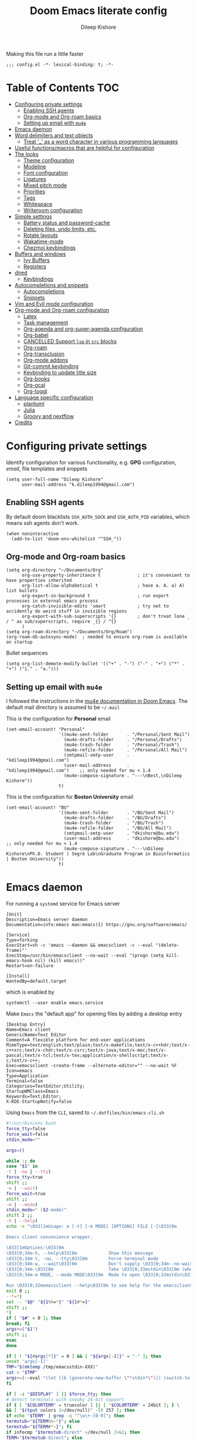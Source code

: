 #+title: Doom Emacs literate config
#+author: Dileep Kishore
#+last_modified: [2021-11-02 Tue 17:55]
#+startup: overview

Making this file run a little faster
#+begin_src elisp
;;; config.el -*- lexical-binding: t; -*-
#+end_src

* Table of Contents :TOC:
- [[#configuring-private-settings][Configuring private settings]]
  - [[#enabling-ssh-agents][Enabling SSH agents]]
  - [[#org-mode-and-org-roam-basics][Org-mode and Org-roam basics]]
  - [[#setting-up-email-with-mu4e][Setting up email with =mu4e=]]
- [[#emacs-daemon][Emacs daemon]]
- [[#word-delimiters-and-text-objects][Word delimiters and text objects]]
  - [[#treat-_-as-a-word-character-in-various-programming-languages][Treat '_' as a word character in various programming languages]]
- [[#useful-functionsmacros-that-are-helpful-for-configuration][Useful functions/macros that are helpful for configuration]]
- [[#the-looks][The looks]]
  - [[#theme-configuration][Theme configuration]]
  - [[#modeline][Modeline]]
  - [[#font-configuration][Font configuration]]
  - [[#ligatures][Ligatures]]
  - [[#mixed-pitch-mode][Mixed pitch mode]]
  - [[#priorities][Priorities]]
  - [[#tags][Tags]]
  - [[#whitespace][Whitespace]]
  - [[#writeroom-configuration][Writeroom configuration]]
- [[#simple-settings][Simple settings]]
  - [[#battery-status-and-password-cache][Battery status and password-cache]]
  - [[#deleting-files-undo-limits-etc][Deleting files, undo limits, etc.]]
  - [[#rotate-layouts][Rotate layouts]]
  - [[#wakatime-mode][Wakatime-mode]]
  - [[#chezmoi-keybindings][Chezmoi keybindings]]
- [[#buffers-and-windows][Buffers and windows]]
  - [[#ivy-buffers][Ivy Buffers]]
  - [[#registers][Registers]]
- [[#dired][dired]]
  - [[#keybindings][Keybindings]]
- [[#autocompletions-and-snippets][Autocompletions and snippets]]
  - [[#autocompletions][Autocompletions]]
  - [[#snippets][Snippets]]
- [[#vim-and-evil-mode-configuration][Vim and Evil mode configuration]]
- [[#org-mode-and-org-roam-configuration][Org-mode and Org-roam configuration]]
  - [[#latex][Latex]]
  - [[#task-management][Task management]]
  - [[#org-agenda-and-org-super-agenda-configuration][Org-agenda and org-super-agenda configuration]]
  - [[#org-babel][Org-babel]]
  - [[#cancelled-support-lsp-in-src-blocks][CANCELLED Support =lsp= in =src= blocks]]
  - [[#org-roam][Org-roam]]
  - [[#org-transclusion][Org-transclusion]]
  - [[#org-mode-addons][Org-mode addons]]
  - [[#git-commit-keybinding][Git-commit keybinding]]
  - [[#keybinding-to-update-title-size][Keybinding to update title size]]
  - [[#org-books][Org-books]]
  - [[#org-gcal][Org-gcal]]
  - [[#org-toggl][Org-toggl]]
- [[#language-specific-configuration][Language specific configuration]]
  - [[#plantuml][plantuml]]
  - [[#julia][Julia]]
  - [[#groovy-and-nextflow][Groovy and nextflow]]
- [[#credits][Credits]]

* Configuring private settings

Identify configuration for various functionality, e.g. *GPG* configuration, /email/, file templates and snippets
#+begin_src elisp
(setq user-full-name "Dileep Kishore"
      user-mail-address "k.dileep1994@gmail.com")
#+end_src

** Enabling SSH agents

By default doom blacklists =SSH_AUTH_SOCK= and =SSH_AUTH_PID= variables, which means ssh agents don't work.
#+begin_src elisp
(when noninteractive
  (add-to-list 'doom-env-whitelist "^SSH_"))
#+end_src

** Org-mode and Org-roam basics

#+begin_src elisp
(setq org-directory "~/Documents/Org"
      org-use-property-inheritance t              ; it's convenient to have properties inherited
      org-list-allow-alphabetical t               ; have a. A. a) A) list bullets
      org-export-in-background t                  ; run export processes in external emacs process
      org-catch-invisible-edits 'smart            ; try not to accidently do weird stuff in invisible regions
      org-export-with-sub-superscripts '{}        ; don't treat lone _ / ^ as sub/superscripts, require _{} / ^{}
      )
(setq org-roam-directory "~/Documents/Org/Roam")
(org-roam-db-autosync-mode)  ; needed to ensure org-roam is available on startup
#+end_src

Bullet sequences
#+begin_src elisp
(setq org-list-demote-modify-bullet '(("+" . "-") ("-" . "+") ("*" . "+") ("1." . "a.")))
#+end_src


** Setting up email with =mu4e=

I followed the instructions in the [[org:../../.emacs.d/modules/email/mu4e/README.org][mu4e documentation in Doom Emacs]].
The default mail directory is assumed to be =~/.mail=

This is the configuration for *Personal* email
#+begin_src elisp
(set-email-account! "Personal"
                    '((mu4e-sent-folder       . "/Personal/Sent Mail")
                      (mu4e-drafts-folder     . "/Personal/Drafts")
                      (mu4e-trash-folder      . "/Personal/Trash")
                      (mu4e-refile-folder     . "/Personal/All Mail")
                      (smtpmail-smtp-user     . "kdileep1994@gmail.com")
                      (user-mail-address      . "kdileep1994@gmail.com")    ;; only needed for mu < 1.4
                      (mu4e-compose-signature . "---\nBest,\nDileep Kishore"))
                    t)
#+end_src

This is the configuration for *Boston University* email
#+begin_src elisp
(set-email-account! "BU"
                    '((mu4e-sent-folder       . "/BU/Sent Mail")
                      (mu4e-drafts-folder     . "/BU/Drafts")
                      (mu4e-trash-folder      . "/BU/Trash")
                      (mu4e-refile-folder     . "/BU/All Mail")
                      (smtpmail-smtp-user     . "dkishore@bu.edu")
                      (user-mail-address      . "dkishore@bu.edu")    ;; only needed for mu < 1.4
                      (mu4e-compose-signature . "---\nDileep Kishore\nPh.D. Student | Segrè Lab\nGraduate Program in Bioinformatics | Boston University"))
                    t)
#+end_src
* Emacs daemon

For running a =systemd= service for Emacs server
#+begin_src systemd :tangle no
[Unit]
Description=Emacs server daemon
Documentation=info:emacs man:emacs(1) https://gnu.org/software/emacs/

[Service]
Type=forking
ExecStart=sh -c 'emacs --daemon && emacsclient -c --eval "(delete-frame)"'
ExecStop=/usr/bin/emacsclient --no-wait --eval "(progn (setq kill-emacs-hook nil) (kill emacs))"
Restart=on-failure

[Install]
WantedBy=default.target
#+end_src

which is enabled by
#+begin_src shell :tangle no
systemctl --user enable emacs.service
#+end_src

Make =Emacs= the "default app" for opening files by adding a desktop entry
#+begin_src config :tangle no
[Desktop Entry]
Name=Emacs client
GenericName=Text Editor
Comment=A flexible platform for end-user applications
MimeType=text/english;text/plain;text/x-makefile;text/x-c++hdr;text/x-c++src;text/x-chdr;text/x-csrc;text/x-java;text/x-moc;text/x-pascal;text/x-tcl;text/x-tex;application/x-shellscript;text/x-c;text/x-c++;
Exec=emacsclient -create-frame --alternate-editor="" --no-wait %F
Icon=emacs
Type=Application
Terminal=false
Categories=TextEditor;Utility;
StartupWMClass=Emacs
Keywords=Text;Editor;
X-KDE-StartupNotify=false
#+end_src

Using =Emacs= from the =CLI=, saved to =~/.dotfiles/bin/emacs-cli.sh=
#+begin_src bash :tangle no
#!/usr/bin/env bash
force_tty=false
force_wait=false
stdin_mode=""

args=()

while :; do
case "$1" in
-t | -nw | --tty)
force_tty=true
shift ;;
-w | --wait)
force_wait=true
shift ;;
-m | --mode)
stdin_mode=" ($2-mode)"
shift 2 ;;
-h | --help)
echo -e "\033[1mUsage: e [-t] [-m MODE] [OPTIONS] FILE [-]\033[0m

Emacs client convenience wrapper.

\033[1mOptions:\033[0m
\033[0;34m-h, --help\033[0m            Show this message
\033[0;34m-t, -nw, --tty\033[0m        Force terminal mode
\033[0;34m-w, --wait\033[0m            Don't supply \033[0;34m--no-wait\033[0m to graphical emacsclient
\033[0;34m-\033[0m                     Take \033[0;33mstdin\033[0m (when last argument)
\033[0;34m-m MODE, --mode MODE\033[0m  Mode to open \033[0;33mstdin\033[0m with

Run \033[0;32memacsclient --help\033[0m to see help for the emacsclient."
exit 0 ;;
--*=*)
set -- "$@" "${1%%=*}" "${1#*=}"
shift ;;
*)
if [ "$#" = 0 ]; then
break; fi
args+=("$1")
shift ;;
esac
done

if [ ! "${#args[*]}" = 0 ] && [ "${args[-1]}" = "-" ]; then
unset 'args[-1]'
TMP="$(mktemp /tmp/emacsstdin-XXX)"
cat > "$TMP"
args+=(--eval "(let ((b (generate-new-buffer \"*stdin*\"))) (switch-to-buffer b) (insert-file-contents \"$TMP\") (delete-file \"$TMP\")${stdin_mode})")
fi

if [ -z "$DISPLAY" ] || $force_tty; then
# detect terminals with sneaky 24-bit support
if { [ "$COLORTERM" = truecolor ] || [ "$COLORTERM" = 24bit ]; } \
&& [ "$(tput colors 2>/dev/null)" -lt 257 ]; then
if echo "$TERM" | grep -q "^\w\+-[0-9]"; then
termstub="${TERM%%-*}"; else
termstub="${TERM#*-}"; fi
if infocmp "$termstub-direct" >/dev/null 2>&1; then
TERM="$termstub-direct"; else
TERM="xterm-direct"; fi # should be fairly safe
fi
emacsclient --tty -create-frame --alternate-editor="" "${args[@]}"
else
if ! $force_wait; then
args+=(--no-wait); fi
emacsclient -create-frame --alternate-editor="" "${args[@]}"
fi
#+end_src
* Word delimiters and text objects
** Treat '_' as a word character in various programming languages
#+begin_src elisp
;; For python
(add-hook! 'python-mode-hook (modify-syntax-entry ?_ "w"))
;; For ruby
(add-hook! 'ruby-mode-hook (modify-syntax-entry ?_ "w"))
;; For Javascript
(add-hook! 'js2-mode-hook (modify-syntax-entry ?_ "w"))
#+end_src

* Useful functions/macros that are helpful for configuration

- *load!* for loading external *.el files relative to this one
- *use-package!* for configuring packages
- *after!* for running code after a package has loaded
- *add-load-path!* for adding directories to the *load-path*, relative to
this file. Emacs searches the *load-path* when you load packages with
*require* or *use-package*.
- *map!* for binding new keys

To get information about any of these functions/macros, move the cursor over
the highlighted symbol at press =K= (non-evil users must press =C-c c k=).
This will open documentation for it, including demos of how they are used.

You can also try =gd= (or =C-c c d=) to jump to their definition and see how
they are implemented.

* The looks

** Theme configuration

There are two ways to load a /theme/ in *Doom Emacs*, assuming that it is installed and available
1. Set it using the =doom-theme= variable
2. Manually load it using the =load-theme= function

#+begin_src elisp
(setq doom-theme 'doom-moonlight)
#+end_src

Nicer name for the default fallback buffer
#+begin_src elisp
(setq doom-fallback-buffer-name "► Doom"
      +doom-dashboard-name "► Doom")
#+end_src

Only show file-encoding when format is not =LF UTF-8= (source [[Credits][Tecosaur]])
#+begin_src elisp
(defun doom-modeline-conditional-buffer-encoding ()
  "We expect the encoding to be LF UTF-8, so only show the modeline when this is not the case"
  (setq-local doom-modeline-buffer-encoding
              (unless (and (memq (plist-get (coding-system-plist buffer-file-coding-system) :category)
                                 '(coding-category-undecided coding-category-utf-8))
                           (not (memq (coding-system-eol-type buffer-file-coding-system) '(1 2))))
                t)))

(add-hook 'after-change-major-mode-hook #'doom-modeline-conditional-buffer-encoding)
#+end_src

Simpler window title that shows if a file was modified:
#+begin_src elisp
(setq frame-title-format
      '(""
        (:eval
         (if (s-contains-p org-directory (or buffer-file-name ""))
             (replace-regexp-in-string
              ".*/[0-9]*-?" "☰ "
              (subst-char-in-string ?_ ?  buffer-file-name))
           "%b"))
        (:eval
         (let ((project-name (projectile-project-name)))
           (unless (string= "-" project-name)
             (format (if (buffer-modified-p)  " ◉ %s" " ● %s") project-name))))))
#+end_src
** Modeline

Remove Zettelkasten prefix from files while using =org-roam=
#+begin_src elisp
(defadvice! doom-modeline--buffer-file-name-roam-aware-a (orig-fun)
  :around #'doom-modeline-buffer-file-name ; takes no args
  (if (s-contains-p org-roam-directory (or buffer-file-name ""))
      (replace-regexp-in-string
       "\\(?:^\\|.*/\\)\\([0-9]\\{4\\}\\)\\([0-9]\\{2\\}\\)\\([0-9]\\{2\\}\\)[0-9]*-"
       "🢔(\\1-\\2-\\3) "
       (subst-char-in-string ?_ ?  buffer-file-name))
    (funcall orig-fun)))
#+end_src

** Font configuration

*** Basic font configuration

Doom exposes five (optional) variables for controlling fonts:
- =doom-font=
- =doom-serif-font= (not super sure about this one)
- =doom-variable-pitch-font=
- =doom-unicode-font=
- =doom-big-font= - Used for =doom-big-font-mode= for presentations or streaming
#+begin_src elisp
(setq doom-font (font-spec :family "VictorMono Nerd Font" :size 16 :height 160)
      doom-variable-pitch-font (font-spec :family "Alegreya" :size 21 :weight 'extra-light)
      doom-unicode-font (font-spec :family "FiraCode Nerd Font")
      doom-serif-font (font-spec :family "BlexMono Nerd Font" :weight 'light)
      doom-big-font (font-spec :family "FiraCode Nerd Font" :size 25))
#+end_src

Code snippet to check if we are missing our required font (from [[Credits][Tecosaur]])
#+begin_src elisp
(defvar required-fonts '("VictorMono Nerd Font" "Overpass Nerd Font" "Alegreya" "FiraCode Nerd Font" "BlexMono Nerd Font"))

(defvar available-fonts
  (delete-dups (or (font-family-list)
                   (split-string (shell-command-to-string "fc-list : family")
                                 "[,\n]"))))

(defvar missing-fonts
  (delq nil (mapcar
             (lambda (font)
               (unless (delq nil (mapcar (lambda (f)
                                           (string-match-p (format "^%s$" font) f))
                                         available-fonts))
                 font))
             required-fonts)))

(if missing-fonts
    (pp-to-string
     `(unless noninteractive
        (add-hook! 'doom-init-ui-hook
          (run-at-time nil nil
                       (lambda ()
                         (message "%s missing the following fonts: %s"
                                  (propertize "Warning!" 'face '(bold warning))
                                  (mapconcat (lambda (font)
                                               (propertize font 'face 'font-lock-variable-name-face))
                                             ',missing-fonts
                                             ", "))
                         (sleep-for 0.5))))))
  ";; No missing fonts detected")
#+end_src

We can change the font used in the various faces across /Emacs/ using =custom-set-faces=.

There are several faces, some of them are:
- =font-lock-preprocessor-face=
- =font-lock-comment-face=
- =font-lock-keyword-face=
- =font-lock-comment-face=
- =font-lock-constant-face=
- =font-lock-function-name-face=
- =font-lock-keyword-face=
- =font-lock-preprocessor-face=
- =font-lock-string-face=
- =hl-todo=
- =info-colors-lisp-code-block=
- =markdown-code-face=

#+begin_src elisp
(custom-set-faces!
  '(font-lock-preprocessor-face :weight bold)
  '(font-lock-keyword-face :slant italic :weight bold))
#+end_src

*** Org-mode look customization

Hide emphasis markup, eg. *bold*, /italics/, +strikethrough+, ~highlight~
#+begin_src elisp
(setq org-startup-folded 'overview)
(setq org-hide-emphasis-markers t)
#+end_src

Change how the bullets look
#+begin_src elisp
(with-eval-after-load 'org-superstar
  (set-face-attribute 'org-superstar-item nil :height 1.15)
  (set-face-attribute 'org-superstar-header-bullet nil :height 1.15)
  (set-face-attribute 'org-superstar-leading nil :height 1.2))
(setq org-superstar-prettify-item-bullets t)
(setq org-superstar-headline-bullets-list '("➊" "➋" "➌" "➍" "➎" "➏" "➐" "➑" "➒"))
;; (setq org-superstar-headline-bullets-list '("⚝" "◉" "⁚" "⁖" "⁘" "⁙" "✿" "✸" "○"))
;; (setq org-superstar-headline-bullets-list '("१" "२" "३" "४" "५" "६" "७" "८" "९"))
;; (setq org-superstar-headline-bullets-list '("೧" "೨" "೩" "೪" "೫" "೬" "೭" "೮" "೯"))
;; (setq org-superstar-headline-bullets-list '("一" "二" "三" "四" "五" "六" "七" "八"))
(setq org-ellipsis "…")
#+end_src

Make "quote" blocks /italic/
#+begin_src elisp
(setq org-fontify-quote-and-verse-blocks t)
#+end_src

*** Headings customization

Make headings slightly bigger
#+begin_src elisp
(custom-set-faces!
  '(outline-1 :weight extra-bold :height 1.25)
  '(outline-2 :weight bold :height 1.15)
  '(outline-3 :weight bold :height 1.12)
  '(outline-4 :weight semi-bold :height 1.09)
  '(outline-5 :weight semi-bold :height 1.06)
  '(outline-6 :weight semi-bold :height 1.03)
  '(outline-8 :weight semi-bold)
  '(outline-9 :weight semi-bold))
#+end_src

** Ligatures

#+begin_src elisp
(appendq! +ligatures-extra-symbols
          `(:src_block     "»"
            :src_block_end "«"
            :alias         "Å"
            :startup       "§"
            :archive       " "
            :logbook       "⟳"
            :created:      "☾"
            :last_modified:"∂"
            :export_file   "Є"
            :tags          "τ"
            :filetags      "τ"
            :checkbox      "☐"
            :pending       "■"
            :checkedbox    "☒"
            :list_property "∷"
            :em_dash       "—"
            :ellipses      "…"
            :arrow_right   "→"
            :arrow_left    "←"
            :title         "干"
            :subtitle      "t"
            :author        "₳"
            :date          "Đ"
            :property      "⛭"
            :options       "⌥"
            :latex_class   "🄲"
            :latex_header  "⇥"
            :beamer_header "↠"
            :attr_latex    "🄛"
            :attr_html     "🄗"
            :begin_quote   "❝"
            :end_quote     "❞"
            :caption       "☰"
            :header        "›"
            :results       "ℛ"
            :begin_export  "⤇"
            :end_export    "⤆"
            :properties    "⛭"
            :end           "∎"
            ))
(set-ligatures! 'org-mode
  :merge t
  :tags          "#+roam_tags"
  :filetags      "#+filetags"
  :alias         ":ROAM_ALIASES:"
  :created:      "#+created"
  :last_modified:"#+last_modified"
  :startup       "#+startup"
  :archive       "#+archive"
  :export_file   "#+export_file_name"
  :checkbox      "[ ]"
  :pending       "[-]"
  :checkedbox    "[X]"
  :list_property "::"
  :em_dash       "---"
  :ellipsis      "..."
  :arrow_right   "->"
  :arrow_left    "<-"
  :title         "#+title"
  :subtitle      "#+subtitle"
  :author        "#+author"
  :date          "#+date"
  :property      "#+property"
  :options       "#+options"
  :latex_class   "#+latex_class"
  :latex_header  "#+latex_header"
  :beamer_header "#+beamer_header"
  :attr_latex    "#+attr_latex"
  :attr_html     "#+attr_latex"
  :begin_quote   "#+begin_quote"
  :end_quote     "#+end_quote"
  :caption       "#+caption"
  :header        "#+header"
  :begin_export  "#+begin_export"
  :end_export    "#+end_export"
  :results       "#+RESULTS"
  :property      ":PROPERTIES:"
  :logbook       ":LOGBOOK:"
  :end           ":END:"
  )
(plist-put! +ligatures-extra-symbols
            :name          "⁍"
            :true          "Ŧ"
            :false         "₣"
            :pipe          "⯈")
#+end_src

** Mixed pitch mode

Org-mode hook for pretty =unicode= header symbols and =mixed pitch font=
- I think the =unicode= header symbols are automatically included with the =org +pretty= flag in ~init.el~, hence adding another hook for that is redundant.
- Finally, we enable =visual-line-mode= and =org-appear-mode=
#+begin_src elisp
(add-hook! 'org-mode-hook #'+org-pretty-mode #'mixed-pitch-mode #'visual-line-mode)
(add-hook! (gfm-mode markdown-mode) #'mixed-pitch-mode #'visual-line-mode)
#+end_src

Disable =org-appear-autolinks=
#+begin_src elisp
(use-package! org-appear
  :hook (org-mode . org-appear-mode)
  :config
  (setq org-appear-autoemphasis t
        org-appear-autosubmarkers nil
        org-appear-autolinks nil)
  ;; for proper first-time setup, `org-appear--set-elements'
  ;; needs to be run after other hooks have acted.
  (run-at-time nil nil #'org-appear--set-elements))
#+end_src

Use ~Alegreya~ font as =variable-pitch-serif-font=
#+begin_src elisp
(autoload #'mixed-pitch-serif-mode "mixed-pitch"
  "Change the default face of the current buffer to a serifed variable pitch, while keeping some faces fixed pitch." t)

(after! mixed-pitch
  (defface variable-pitch-serif
    '((t (:family "serif")))
    "A variable-pitch face with serifs."
    :group 'basic-faces)
  (setq mixed-pitch-set-height t)
  (set-face-attribute 'org-hide nil :inherit 'fixed-pitch)
  (set-face-attribute 'org-quote nil :background "#1e2030" :extend t :inherit 'variable-pitch-serif)
  (set-face-attribute 'org-document-title nil
                      :height 1.9
                      :weight 'bold)
  (setq variable-pitch-serif-font (font-spec :family "Alegreya" :size 21 :weight 'extra-light))
  (set-face-attribute 'variable-pitch-serif nil :font variable-pitch-serif-font)
  (defun mixed-pitch-serif-mode (&optional arg)
    "Change the default face of the current buffer to a serifed variable pitch, while keeping some faces fixed pitch."
    (interactive)
    (let ((mixed-pitch-face 'variable-pitch-serif))
      (mixed-pitch-mode (or arg 'toggle)))))
#+end_src

Change header sizes in =org-mode=.
#+begin_src elisp
(after! org
  (set-face-attribute 'org-link nil :slant 'italic)
  (set-face-attribute 'org-block nil :inherit 'fixed-pitch)
  (set-face-attribute 'org-hide nil :inherit 'fixed-pitch)
  (set-face-attribute 'org-code nil :inherit '(shadow fixed-pitch))
  ;; (set-face-attribute 'org-quote nil :inherit 'variable-pitch-serif)
  (set-face-attribute 'org-quote nil :background "#1e2030" :extend t :inherit 'variable-pitch-serif)
  (set-face-attribute 'org-document-title nil
                      :height 1.9
                      :weight 'bold))
#+end_src

** Priorities
#+begin_src elisp
(after! org
  (setq
   org-highest-priority ?A
   org-default-priority ?B
   org-lowest-priority ?E)
  (setq org-priority-faces '((?A :foreground "red")
                             (?B :foreground "orange")
                             (?C :foreground "yellow")
                             (?D :foreground "green")
                             (?E :foreground "gray"))))
(use-package! org-fancy-priorities
  :hook
  (org-mode . org-fancy-priorities-mode)
  :config
  (setq org-fancy-priorities-list '("🄰" "🄱" "🄲" "🄳" "🄴")))
(add-hook 'org-agenda-mode-hook 'org-fancy-priorities-mode)
#+end_src

=org-pretty-table= configuration
#+begin_src elisp
(use-package! org-pretty-table
  :commands (org-pretty-table-mode global-org-pretty-table-mode))
#+end_src
** Tags

Default global tags list, using PARA method keywords
#+begin_src elisp
(setq org-tag-alist
      '(
        ("must_do")
        ("should_do")
        ("could_do")
        ("impact_high")
        ("impact_med")
        ("impact_low")
        ("effort_high")
        ("effort_med")
        ("effort_low")
        ("work" . ?w)
        ("home" . ?h)
        ("university" . ?u)
        ("writing")
        ("coding" . ?c)
        ("science" . ?s)
        ("video")
        ("mail" . ?m)
        ("social")
        ("read" . ?r)
        ("article" . ?a)
        ("web")
        ("shop")
        ("info")
        ("issue")
        ("someday")
        ("idea" . ?i)
        ("fitness")
        ("health")
        ("dotfiles")
        ("emacs")))
#+end_src

Pretty tags using =org-pretty-tags=
#+begin_src elisp
(use-package org-pretty-tags
  :config
  (setq org-pretty-tags-surrogate-strings
        `(
          ("must_do" . ,(concat
                         (all-the-icons-octicon   "alert" :face 'all-the-icons-blue  :v-adjust 0.01)
                         (all-the-icons-octicon   "alert" :face 'all-the-icons-blue  :v-adjust 0.01)
                         (all-the-icons-octicon   "alert" :face 'all-the-icons-blue  :v-adjust 0.01)
                         ))
          ("should_do" . ,(concat
                           (all-the-icons-octicon   "alert" :face 'all-the-icons-blue  :v-adjust 0.01)
                           (all-the-icons-octicon   "alert" :face 'all-the-icons-blue  :v-adjust 0.01)
                           ))
          ("could_do" . ,(concat
                          (all-the-icons-octicon   "alert" :face 'all-the-icons-blue  :v-adjust 0.01)
                          ))
          ("impact_high" . ,(concat
                             (all-the-icons-faicon   "fire" :face 'all-the-icons-red  :v-adjust 0.01)
                             (all-the-icons-faicon   "fire" :face 'all-the-icons-red  :v-adjust 0.01)
                             (all-the-icons-faicon   "fire" :face 'all-the-icons-red  :v-adjust 0.01)
                             ))
          ("impact_med" . ,(concat
                            (all-the-icons-faicon   "fire" :face 'all-the-icons-red  :v-adjust 0.01)
                            (all-the-icons-faicon   "fire" :face 'all-the-icons-red  :v-adjust 0.01)
                            ))
          ("impact_low" . ,(concat
                            (all-the-icons-faicon   "fire" :face 'all-the-icons-red  :v-adjust 0.01)
                            ))
          ("effort_high" . ,(concat
                             (all-the-icons-faicon   "coffee" :face 'all-the-icons-yellow  :v-adjust 0.01)
                             (all-the-icons-faicon   "coffee" :face 'all-the-icons-yellow  :v-adjust 0.01)
                             (all-the-icons-faicon   "coffee" :face 'all-the-icons-yellow  :v-adjust 0.01)
                             ))
          ("effort_med" . ,(concat
                            (all-the-icons-faicon   "coffee" :face 'all-the-icons-yellow  :v-adjust 0.01)
                            (all-the-icons-faicon   "coffee" :face 'all-the-icons-yellow  :v-adjust 0.01)
                            ))
          ("effort_low" . ,(concat
                            (all-the-icons-faicon   "coffee" :face 'all-the-icons-yellow  :v-adjust 0.01)
                            ))
          ("TOC"      . ,(all-the-icons-faicon   "table"           :face 'all-the-icons-purple  :v-adjust 0.01))
          ("home"      . ,(all-the-icons-faicon   "home"           :face 'all-the-icons-purple  :v-adjust 0.01))
          ("work"      . ,(all-the-icons-material   "work"           :face 'all-the-icons-purple  :v-adjust 0.01))
          ("university" . ,(all-the-icons-faicon   "graduation-cap" :face 'all-the-icons-purple  :v-adjust 0.01))
          ("writing"   . ,(all-the-icons-faicon   "pencil"          :face 'all-the-icons-silver  :v-adjust 0.01))
          ("coding"    . ,(all-the-icons-faicon   "code"           :face 'all-the-icons-silver  :v-adjust 0.01))
          ("science"    . ,(all-the-icons-faicon   "flask"         :face 'all-the-icons-silver  :v-adjust 0.01))
          ("video"      . ,(all-the-icons-material "movie"         :face 'all-the-icons-orange  :v-adjust 0.01))
          ("mail"      . ,(all-the-icons-faicon   "envelope"       :face 'all-the-icons-blue    :v-adjust 0.01))
          ("social"      . ,(all-the-icons-faicon   "facebook"       :face 'all-the-icons-blue    :v-adjust 0.01))
          ("read"       . ,(all-the-icons-octicon  "book"           :face 'all-the-icons-lblue   :v-adjust 0.01))
          ("article"    . ,(all-the-icons-octicon  "file-text"      :face 'all-the-icons-yellow  :v-adjust 0.01))
          ("web"        . ,(all-the-icons-faicon   "globe"          :face 'all-the-icons-green   :v-adjust 0.01))
          ("shop"        . ,(all-the-icons-faicon   "shopping-cart" :face 'all-the-icons-green   :v-adjust 0.01))
          ("info"       . ,(all-the-icons-faicon   "info-circle"    :face 'all-the-icons-blue    :v-adjust 0.01))
          ("issue"      . ,(all-the-icons-faicon   "bug"            :face 'all-the-icons-red     :v-adjust 0.01))
          ("someday"    . ,(all-the-icons-faicon   "calendar-o"     :face 'all-the-icons-cyan    :v-adjust 0.01))
          ("idea"       . ,(all-the-icons-faicon  "lightbulb-o"     :face 'all-the-icons-yellow  :v-adjust 0.01))
          ("fitness"   . ,(all-the-icons-faicon "bolt"      :face 'all-the-icons-yellow :v-adjust 0.01))
          ("health"   . ,(all-the-icons-material "local_hospital"      :face 'all-the-icons-yellow :v-adjust 0.01))
          ("dotfiles"   . ,(all-the-icons-fileicon "arch-linux"      :face 'all-the-icons-lpurple :v-adjust 0.01))
          ("emacs"      . ,(all-the-icons-fileicon "emacs"          :face 'all-the-icons-lpurple :v-adjust 0.01))))
  (org-pretty-tags-global-mode))
#+end_src

** Whitespace

Set =global whitespace mode=
#+begin_src elisp
(setq
 global-whitespace-mode t
 whitespace-style '(face tabs tab-mark trailing newline newline-mark indentation))
(global-whitespace-mode +1)
#+end_src

** Writeroom configuration
- source :: https://tecosaur.github.io/emacs-config/config.html#writeroom

#+begin_src elisp
(setq +zen-text-scale 0.8)
(defvar +zen-serif-p t
  "Whether to use a serifed font with `mixed-pitch-mode'.")
(after! writeroom-mode
  (defvar-local +zen--original-org-indent-mode-p nil)
  (defvar-local +zen--original-mixed-pitch-mode-p nil)
  (defvar-local +zen--original-solaire-mode-p nil)
  (defvar-local +zen--original-org-pretty-table-mode-p nil)
  (defun +zen-enable-mixed-pitch-mode-h ()
    "Enable `mixed-pitch-mode' when in `+zen-mixed-pitch-modes'."
    (when (apply #'derived-mode-p +zen-mixed-pitch-modes)
      (if writeroom-mode
          (progn
            (setq +zen--original-solaire-mode-p solaire-mode)
            (solaire-mode -1)
            (setq +zen--original-mixed-pitch-mode-p mixed-pitch-mode)
            (funcall (if +zen-serif-p #'mixed-pitch-serif-mode #'mixed-pitch-mode) 1))
        (funcall #'mixed-pitch-mode (if +zen--original-mixed-pitch-mode-p 1 -1))
        (when +zen--original-solaire-mode-p (solaire-mode 1)))))
  (pushnew! writeroom--local-variables
            'visual-fill-column-width)
  (add-hook 'writeroom-mode-enable-hook
            (defun +zen-prose-org-h ()
              "Reformat the current Org buffer appearance for prose."
              (whitespace-mode -1)
              (when (eq major-mode 'org-mode)
                visual-fill-column-width 100
                (setq
                 +zen--original-org-pretty-table-mode-p (bound-and-true-p org-pretty-table-mode))
                (org-pretty-table-mode 1))))
  (add-hook 'writeroom-mode-disable-hook
            (defun +zen-nonprose-org-h ()
              "Reverse the effect of `+zen-prose-org'."
              (whitespace-mode +1)
              (when (eq major-mode 'org-mode)
                ;; (unless +zen--original-org-pretty-table-mode-p (org-pretty-table-mode -1))
                ))))
#+end_src

#+RESULTS:

* Simple settings

** Battery status and password-cache

#+begin_src elisp
(if (equal "Battery status not available"
           (battery))
    (display-battery-mode 1)  ; On laptops it's nice to know how much power you have
  (setq password-cache-expiry nil)) ; no battery = desktop
#+end_src

** Deleting files, undo limits, etc.

- Delete files to trash
- Take new window space from all other windows (not just current)
- Stretch cursor to glyph width (for variable-pitch-font)
#+begin_src elisp
(setq-default
 delete-by-moving-to-trash t
 window-combination-resize t
 x-stretch-cursor t)
#+end_src

- Raise the undow limit to =80Mb=
- Granular undos in insert mode!
- Unicde ellipsis (… )
#+begin_src elisp
(setq undo-limit 80000000
      evil-want-fine-undo t
      truncate-string-ellipsis "…")
#+end_src

** Rotate layouts

Add keybinding to rotate the layout of all windows
#+begin_src elisp
(map! :map evil-window-map
      "SPC" #'rotate-layout)
#+end_src

** Wakatime-mode

Enable =wakatime-mode= by default
#+begin_src elisp
(global-wakatime-mode)
#+end_src

** Chezmoi keybindings

Keybinding to sync dotfiles using chezmoi
#+begin_src elisp
(defun czy ()
  " Apply changes to files using chezmoi "
  (interactive)
  (shell-command "chezmoi apply"))

(map! :leader
      :prefix "z"
      :desc "chezmoi apply" "y" #'czy)
#+end_src

* Buffers and windows

** Ivy Buffers

Make =ivy= open buffers in /horizontal/ and /vertical/ splits using ~M-o |~ and ~M-o %~
TODO These don't work yet. The problem is going from filename to file location and jumping to it

#+begin_src elisp :tangle no
(defun find-file-right (filename)
  (interactive)
  (split-window-right)
  (other-window 1)
  (find-file filename))

(defun find-file-below (filename)
  (interactive)
  (split-window-below)
  (other-window 1)
  (find-file filename))

(ivy-set-actions
 'counsel-find-file
 '(("|" find-file-right "open right")
   ("%" find-file-below "open below")))

(ivy-set-actions
 'counsel-recentf
 '(("|" find-file-right "open right")
   ("%" find-file-below "open below")))

(ivy-set-actions
 'counsel-buffer-or-recentf
 '(("|" find-file-right "open right")
   ("%" find-file-below "open below")))

(ivy-set-actions
 'ivy-switch-buffer
 '(("|" find-file-right "open right")
   ("%" find-file-below "open below")))
#+end_src
** Registers

By default ~Doom Emacs~ uses =C-x r= for register, we want to use =SPC r=
#+begin_src elisp
(map! :leader
      (:prefix ("r" . "registers")
       :desc "Copy to register" "c" #'copy-to-register
       :desc "Frameset to register" "f" #'frameset-to-register
       :desc "Insert contents of register" "i" #'insert-register
       :desc "Jump to register" "j" #'jump-to-register
       :desc "List registers" "l" #'list-registers
       :desc "Number to register" "n" #'number-to-register
       :desc "Interactively choose a register" "r" #'counsel-register
       :desc "View a register" "v" #'view-register
       :desc "Window configuration to register" "w" #'window-configuration-to-register
       :desc "Increment register" "+" #'increment-register
       :desc "Point to register" "SPC" #'point-to-register))
#+end_src

* dired

** Keybindings

We will be using =SPC d= for all =dired= keybindings (since ~Doom Emacs~) doesn't use that for anything else
#+begin_src elisp
(map! :leader
      (:prefix ("d" . "dired")
       :desc "Open dired" "d" #'dired
       :desc "Dired jump to current" "j" #'dired-jump))
;; Make 'h' and 'l' go back and forward in dired. Much faster to navigate the directory structure!
(evil-define-key 'normal dired-mode-map
  (kbd "h") 'dired-up-directory
  (kbd "l") 'dired-find-file) ; use dired-find-file instead if not using dired-open package
;; If peep-dired is enabled, you will get image previews as you go up/down with 'j' and 'k'
;; Get file icons in dired
(add-hook 'dired-mode-hook 'all-the-icons-dired-mode)
#+end_src

* Autocompletions and snippets

** Autocompletions

Decrease =company-mode= completion delay and other nice things 🤣 (also I just figured out how to insert emoji).
#+begin_src elisp
(after! company
  (setq company-idle-delay 0.2
        company-minimum-prefix-length 2)
  (setq company-show-numbers t))
#+end_src

Improve =prescient= usage by increasing history
#+begin_src elisp
(setq-default history-length 1000)
(setq-default prescient-history-length 1000)
#+end_src

Having =ispell= enabled in =text=, =markdown= and =GFM=
#+begin_src elisp
(setq ispell-dictionary "en")
(set-company-backend!
  '(text-mode
    markdown-mode
    gfm-mode)
  '(:seperate
    company-ispell
    company-files
    company-yasnippet))
#+end_src

** Snippets

*** Basic configuration

Change the default snippets directory
#+begin_src elisp
(setq +snippets-dir "/home/dileep/.dotfiles/dot_doom.d/snippets")
#+end_src

*** Documentation snippets

=Numpydoc= documentation snippet plugin
#+begin_src elisp
(use-package numpydoc
  :bind (:map python-mode-map
         ("C-c C-n" . numpydoc-generate)))
(setq numpydoc-insertion-style 'yas)
(setq numpydoc-insert-examples-block nil)
#+end_src

* Vim and Evil mode configuration

This determines the style of the /line numbers/
#+begin_src elisp
(setq display-line-numbers-type 'visual)
#+end_src

* Org-mode and Org-roam configuration

** Latex

Enable \LaTeX preview on startup (disabled because it's slow)
#+begin_src elisp :tangle no
(setq org-startup-with-latex-preview t)
#+end_src

1. Turn on =cdlatex= minor mode by default
2. Edit \LaTeX environment after inserting using =C-c }=
#+begin_src elisp
(after! org
  (add-hook 'org-mode-hook 'turn-on-org-cdlatex)
  (defadvice! org-edit-latex-emv-after-insert ()
    :after #'org-cdlatex-environment-indent
    (org-edit-latex-environment)))
#+end_src

Additional LaTeX packages to use:
#+begin_src elisp
;; (add-to-list 'org-latex-packages-alist '("" "minted"))
(after! org
  (setq org-latex-listings 'minted)
  (setq org-latex-minted-options
        '(("linenos" "true")
          ("breaklines" "true")
          ("breakanywhere" "true")))
  )
#+end_src

Prettier LaTeX in =org-mode= and removing the =org-block= face
#+begin_src elisp
(after! org
  (setq org-highlight-latex-and-related '(native script entities))
  (add-to-list 'org-src-block-faces '("latex" (:inherit default :extend t)))
  )
#+end_src

*** Better math rendering

Enable automatic LaTeX fragment previews
#+begin_src elisp
(use-package! org-fragtog
  :hook (org-mode . org-fragtog-mode))
#+end_src

#+begin_src elisp
(after! org
  (setq org-format-latex-header "\\documentclass{article}
\\usepackage[usenames]{xcolor}

\\usepackage[T1]{fontenc}

\\usepackage{booktabs}

\\pagestyle{empty}             % do not remove
% The settings below are copied from fullpage.sty
\\setlength{\\textwidth}{\\paperwidth}
\\addtolength{\\textwidth}{-3cm}
\\setlength{\\oddsidemargin}{1.5cm}
\\addtolength{\\oddsidemargin}{-2.54cm}
\\setlength{\\evensidemargin}{\\oddsidemargin}
\\setlength{\\textheight}{\\paperheight}
\\addtolength{\\textheight}{-\\headheight}
\\addtolength{\\textheight}{-\\headsep}
\\addtolength{\\textheight}{-\\footskip}
\\addtolength{\\textheight}{-3cm}
\\setlength{\\topmargin}{1.5cm}
\\addtolength{\\topmargin}{-2.54cm}
% my custom stuff
% \\usepackage{arev}
")
  (setq org-format-latex-options (plist-put org-format-latex-options :background "Transparent"))
  (setq org-format-latex-options (plist-put org-format-latex-options :scale 1.8))
  )
#+end_src

*** Numbering equations

#+begin_src elisp
;; Numbered equations all have (1) as the number for fragments with vanilla
;; org-mode. This code injects the correct numbers into the previews so they
;; look good.
(defun scimax-org-renumber-environment (orig-func &rest args)
  "A function to inject numbers in LaTeX fragment previews."
  (let ((results '())
        (counter -1)
        (numberp))
    (setq results (cl-loop for (begin . env) in
                           (org-element-map (org-element-parse-buffer) 'latex-environment
                             (lambda (env)
                               (cons
                                (org-element-property :begin env)
                                (org-element-property :value env))))
                           collect
                           (cond
                            ((and (string-match "\\\\begin{equation}" env)
                                  (not (string-match "\\\\tag{" env)))
                             (cl-incf counter)
                             (cons begin counter))
                            ((string-match "\\\\begin{align}" env)
                             (prog2
                                 (cl-incf counter)
                                 (cons begin counter)
                               (with-temp-buffer
                                 (insert env)
                                 (goto-char (point-min))
                                 ;; \\ is used for a new line. Each one leads to a number
                                 (cl-incf counter (count-matches "\\\\$"))
                                 ;; unless there are nonumbers.
                                 (goto-char (point-min))
                                 (cl-decf counter (count-matches "\\nonumber")))))
                            (t
                             (cons begin nil)))))

    (when (setq numberp (cdr (assoc (point) results)))
      (setf (car args)
            (concat
             (format "\\setcounter{equation}{%s}\n" numberp)
             (car args)))))

  (apply orig-func args))


(defun scimax-toggle-latex-equation-numbering ()
  "Toggle whether LaTeX fragments are numbered."
  (interactive)
  (if (not (get 'scimax-org-renumber-environment 'enabled))
      (progn
        (advice-add 'org-create-formula-image :around #'scimax-org-renumber-environment)
        (put 'scimax-org-renumber-environment 'enabled t)
        (message "Latex numbering enabled"))
    (advice-remove 'org-create-formula-image #'scimax-org-renumber-environment)
    (put 'scimax-org-renumber-environment 'enabled nil)
    (message "Latex numbering disabled.")))

(after! org
  (advice-add 'org-create-formula-image :around #'scimax-org-renumber-environment)
  (put 'scimax-org-renumber-environment 'enabled t)
  )
#+end_src
*** Compiling

#+begin_src elisp
;; org-latex-compilers = ("pdflatex" "xelatex" "lualatex"), which are the possible values for %latex
(after! org
  (setq org-latex-pdf-process '("latexmk -f -pdf -%latex -shell-escape -interaction=nonstopmode -output-directory=%o %f"))
  )
#+end_src

** Task management

Enable logging of done tasks, and log stuff into LOGBOOK drawer by default
#+begin_src elisp
(after! org
  (setq org-log-done 'time)
  (setq org-log-into-drawer t)
  ;; Don't log when changing state with shift-arrows
  ;; (setq org-treat-S-cursor-todo-selection-as-state-change nil)
  ;; Update org-todo keywords
  (setq org-todo-keywords '((sequence "TODO(t)" "PROG(p)"  "NEXT(n)" "WAIT(w@/!)" "REVIEW(r@/!)" "MISSION(m)" "OBJ(o)" "KR(k)" "|" "DONE(d)" "CANCELLED(c)" "DONE:MISSION(M)" "DONE:OBJ(O)" "DONE:KR(K)")))
  (setq
   org-todo-keyword-faces
   '(("TODO" :foreground "#7c7c75" :weight normal :underline t)
     ("PROG" :foreground "#0098dd" :weight normal :underline t)
     ("NEXT" :foreground "#9f7efe" :weight normal :underline t)
     ("WAIT" :foreground "#c5a89d" :weight normal :underline t)
     ("REVIEW" :foreground "#5ac18e" :weight normal :underline t)
     ("MISSION" :foreground "#ff7373" :weight bold :underline t)
     ("OBJ" :foreground "#ff8000" :weight bold :underline t)
     ("KR" :foreground "#569099" :weight bold :underline t)
     ("DONE" :foreground "#50a14f" :weight normal :underline t)
     ("DONE:MISSION" :foreground "#50a14f" :weight normal :underline t)
     ("DONE:OBJ" :foreground "#50a14f" :weight normal :underline t)
     ("DONE:KR" :foreground "#50a14f" :weight normal :underline t)
     ("CANCELLED" :foreground "#ff6480" :weight normal :underline t)))
  ;; Ensure that sub-tasks must be completed before parent can be marked done
  (setq org-enforce-todo-dependencies t))
#+end_src

Turn on auto-revert mode in org mode files so that they automatically update when changed (e.g. by =syncthing=)
#+begin_src elisp
(add-hook 'org-mode-hook 'auto-revert-mode)
#+end_src

** Org-agenda and org-super-agenda configuration
- source :: https://www.tquelch.com/posts/emacs-config/#agenda

Set up the hook for =org-super-agenda=
#+begin_src elisp
(setq org-agenda-start-day nil)
(setq org-agenda-start-on-weekday 1)
(setq org-agenda-span 'week)
(org-edna-mode)
(use-package! org-super-agenda
  :hook (org-agenda-mode . org-super-agenda-mode)
  :custom-face (org-super-agenda-header ((default (:inherit propositum-agenda-heading))))
  :config (setq org-agenda-start-day nil))

(after! (org-agenda org-super-agenda)
  (setq org-agenda-files (directory-files-recursively "~/Documents/Org/Roam/tasks/" "\\.org$"))
  (add-to-list 'org-agenda-files "~/Documents/Org/Roam/calendars")
  (setq! org-super-agenda-header-map (make-sparse-keymap)))
#+end_src

Org agenda keybinding
#+begin_src elisp
(map! :leader "a" #'org-agenda)
#+end_src

Org agenda defaults
#+begin_src elisp
(setq org-agenda-skip-scheduled-if-done t
      org-agenda-skip-deadline-if-done t
      org-agenda-include-deadlines t
      org-agenda-log-mode-items '(closed clock state)
      ;; org-agenda-block-separator nil
      org-agenda-tags-column 100 ;; from testing this seems to be a good value
      org-agenda-compact-blocks t
      org-agenda-dim-blocked-tasks nil
      org-agenda-start-with-log-mode t)
#+end_src

When opening an item from the agenda, ensure the whole tree (parents and siblings) is visible
#+begin_src elisp
(after! org-agenda
  (add-hook 'org-agenda-after-show-hook 'org-reveal))
#+end_src

Remap movement keys to move between agenda items rather than between lines
#+begin_src elisp
(map! :map org-agenda-mode-map
      [remap org-agenda-next-line] #'org-agenda-next-item
      [remap org-agenda-previous-line] #'org-agenda-previous-item)
#+end_src

*** Org-habit

#+begin_src elisp
(after! org-habit
  (setq org-habit-preceding-days 7)
  (setq org-habit-following-days 7)
  (setq +org-habit-graph-window-ratio 0.2)
  )
#+end_src

*** Org-agenda custom commands

#+begin_src elisp
(setq org-agenda-custom-commands
      '(("d" "Agenda"
         ((agenda "" ((org-agenda-span 'day)
                      (org-super-agenda-groups
                       '((:name "Today"
                          :time-grid t
                          :date today
                          :scheduled today
                          :order 1)))))
          (alltodo "" ((org-agenda-overriding-header "All scheduled tasks")
                       (org-super-agenda-groups
                        '((:auto-planning t)
                          (:discard (:anything t))))))))
        ("p" "Projects"
         ((agenda "" ((org-agenda-span 'day)
                      (org-super-agenda-groups
                       '((:name "Today"
                          :time-grid t
                          :date today
                          :scheduled today
                          :order 1)))))
          (alltodo "" ((org-agenda-overriding-header "")
                       (org-super-agenda-groups
                        '((:auto-outline-path t)
                          (:discard (:anything t))))))))
        ("o" "Overview"
         ((agenda "" ((org-agenda-span 'day)
                      (org-super-agenda-groups
                       '((:name "Today"
                          :time-grid t
                          :date today
                          :scheduled today
                          :order 1)))))
          (alltodo "" ((org-agenda-overriding-header "")
                       (org-super-agenda-groups
                        '((:name "Clocked today"
                           :log t)
                          (:name "Missions"
                           :and (:todo "MISSION" :deadline t)
                           :order 1)
                          (:name "Objectives"
                           :and (:todo "OBJ" :deadline t)
                           :order 1)
                          (:name "Key Results"
                           :and (:todo "KR" :deadline t)
                           :order 2)
                          (:name "Overdue"
                           :deadline past
                           :face error
                           :order 3)
                          (:name "Incomplete"
                           :scheduled past
                           :face error
                           :order 4)
                          (:name "Next to do"
                           :todo "NEXT"
                           :order 5)
                          (:name "Due Today"
                           :deadline today
                           :order 6)
                          (:name "Urgent"
                           :tag "Urgent"
                           :order 7)
                          (:name "Important"
                           :tag "Important"
                           :priority "A"
                           :order 8)
                          (:name "Due Soon"
                           :deadline future
                           :order 9)
                          (:name "To read"
                           :tag "Read"
                           :order 10)
                          (:name "Quick Picks"
                           :effort< "0:30"
                           :order 11)
                          (:name "Issues"
                           :tag "Issue"
                           :order 12)
                          (:name "Waiting"
                           :todo "WAITING"
                           :order 20)
                          (:name "University"
                           :tag "uni"
                           :order 32)
                          (:name "Trivial"
                           :priority<= "E"
                           :tag ("Trivial" "Unimportant")
                           :todo ("SOMEDAY" )
                           :order 90)
                          (:discard (:tag ("Chore" "Routine" "Daily")))
                          (:discard (:anything t))))))))))
#+end_src

*** Org-agenda looks

Make deadlines have the error face when they've passed
#+begin_src elisp
(setq org-agenda-deadline-faces
      '((1.001 . error)
        (1.0 . org-warning)
        (0.5 . org-upcoming-deadline)
        (0.0 . org-upcoming-distant-deadline)))
#+end_src
*** Org-clock commands

Persist clocks on Emacs restarts
#+begin_src elisp
(after! org-clock
  (setq org-clock-persist t)
  (org-clock-persistence-insinuate))
#+end_src
*** elegant-agenda-mode

#+begin_src elisp
(use-package elegant-agenda-mode
  :hook org-agenda-mode-hook)
#+end_src
** Org-babel

#+begin_src elisp
(after! org-babel
  (org-babel-do-load-languages
   'org-babel-load-languages
   '((emacs-lisp . t)
     (julia . t)
     (python . t)
     (bash . t)
     (shell . t)
     (latex . t)
     (C . t)
     (dot . t)
     (plantuml . t)
     (makefile . t)
     (ein . t)
     (jupyter . t)))
  )
#+end_src

** CANCELLED Support =lsp= in =src= blocks

=lsp-mode= already provides experimental support for this. Just use =M-x lsp-org=

** Org-roam

You might want to refer to the [[https://www.orgroam.com/manual.html#The-Templating-System][templating system documentation]] for details. This has been updated for v2

Set up the default directories
#+begin_src elisp
(after! org-roam
  (setq org-roam-directory "~/Documents/Org/Roam")
  (setq org-roam-file-exclude-regexp "~/Documents/Org/Roam/tasks/archives/*")
  (setq +org-roam-open-buffer-on-find-file nil)
  )
#+end_src

Keybindings
#+begin_src elisp
(map! :leader
      (:prefix-map ("n" . "notes")
       (:when (featurep! :lang org +roam)
        (:prefix ("r" . "roam")
         :desc "toggle buffer" "t" #'org-roam-buffer-toggle-display))))
#+end_src

*** Org-roam dailies

#+begin_src elisp
(after! org-roam
  (setq org-roam-dailies-directory "dailies/")

  (defun get-string-from-file (filePath)
    "Return filePath's file content."
    (with-temp-buffer
      (insert-file-contents filePath)
      (buffer-string)))

  (setq org-roam-dailies-capture-templates
        (let
            ((day_template (get-string-from-file "~/Documents/Org/Roam/_templates/dailies-template.org"))
             (week_template (get-string-from-file "~/Documents/Org/Roam/_templates/weekly-template.org")))
          `(("j" "journaling" entry "- %?" :if-new
             (file+head "%<%Y-%m-%d>.org" ,day_template)
             :empty-lines-before 1
             :olp ("Journaling"))
            ("p" "plan" entry "** TODO %<%H:%M> %?" :if-new
             (file+head "%<%Y-%m-%d>.org" ,day_template)
             :empty-lines-before 1
             :olp ("Day Planner"))
            ("t" "thoughts" entry "- %<%H:%M> %?" :if-new
             (file+head "%<%Y-%m-%d>.org" ,day_template)
             :empty-lines-before 1
             :olp ("Thoughts"))
            ("w" "weekly" entry "%?" :if-new
             (file+head "%<%Y-w%U>.org" ,week_template)
             :empty-lines-before 1
             :olp ("How was your week? General thoughts")))))
  )
#+end_src

*** Org-roam capture templates

1. Templates for general notes
2. Templates for capturing references from the web using =org-protocol=
#+begin_src elisp
(after! org-roam

  (setq org-roam-capture-templates
        '(("d" "default" plain "%?" :if-new
           (file+head "%<%Y%m%d%H%M>-${slug}.org"
                      "#+TITLE: ${title}\n#+filetags:\n#+author: %(concat user-full-name)\n#+created: %u\n#+last_modified: %U\n\n"
           )
           :unnarrowed t)
          ("i" "inbox" plain "** TODO %? [/]" :if-new
           (file+head "tasks/inbox.org"
                      "#+TITLE: Inbox\n#+filetags: tasks\n#+author: %(concat user-full-name)\n#+created: %u\n#+last_modified: %U\n#+startup: overview\n#+archive: archives/${slug}-a.org::datetree/\n\n"
           )
           :unnarrowed t)
          ("t" "task" plain "** TODO %? [/]" :if-new
           (file+head "tasks/${slug}.org"
                      "#+TITLE: ${title}\n#+filetags: tasks\n#+author: %(concat user-full-name)\n#+created: %u\n#+last_modified: %U\n#+startup: overview\n#+archive: archives/${slug}-a.org::datetree/\n\n"
           )
           :unnarrowed t)
          ("r" "ref" plain "%?" :if-new
           (file+head "literature/${slug}.org"
                      ":PROPERTIES:\n:ROAM_REFS: ${ref}\n:END:\n#+TITLE: ${citekey}: ${title}\n#+filetags: literature\n#+author: %(concat user-full-name)\n#+created: %u\n#+last_modified: %U
- tags ::
- keywords :: ${keywords}
\n* ${title}
:PROPERTIES:
:Custom_ID: ${citekey}
:URL: ${url}
:AUTHOR: ${author-or-editor}
:NOTER_DOCUMENT: ${file}
:NOTER_PAGE:
:END:\n\n"
)
           :unnarrowed t)

          ("i" "incremental" plain "* %?" :if-new
           (file+head "websites/${slug}.org"
                      ":PROPERTIES:\n:ROAM_REFS:${ref}\n:END:\n#+TITLE: ${title}\n#+filetags: websites\n#+author: %(concat user-full-name)\n#+created: %u\n#+last_modified: %U\n- source :: ${ref}\n\n"
           )
           :unnarrowed t
           :empty-lines-before 1)
          ("l" "literature" plain "%?" :if-new
           (file+head "literature/%<%Y%m%d%H%M>-${slug}.org"
                      "#+TITLE: ${title}\n#+filetags: literature %^{roam_tags}\n#+author: %(concat user-full-name)\n#+created: %u\n#+last_modified: %U\n\n"
           )
           :unnarrowed t)
          ("f" "fleeting" plain "%?" :if-new
           (file+head "fleeting/%<%Y%m%d%H%M>-${slug}.org"
                      "#+TITLE: ${title}\n#+filetags:fleeting\n#+author: %(concat user-full-name)\n#+created: %u\n#+last_modified: %U\n\n"
           )
           :unnarrowed t)
          ("p" "Permanent (prompt folder)" plain "%?" :if-new
           (file+head "%(read-directory-name \"directory: \" org-directory)/%<%Y%m%d%H%M>-${slug}.org"
                      "#+TITLE: ${title}\n#+filetags: permanent\n#+author: %(concat user-full-name)\n#+created: %u\n#+last_modified: %U\n\n"
           )
           :unnarrowed t)))
  )
#+end_src
*** Org-roam hooks

A hook to update =last_modified= at save. Source =org-roam= discourse
#+begin_src elisp
;;--------------------------
;; Handling file properties for ‘CREATED’ & ‘LAST_MODIFIED’
;;--------------------------

(defun zp/org-find-time-file-property (property &optional anywhere)
  "Return the position of the time file PROPERTY if it exists.
    When ANYWHERE is non-nil, search beyond the preamble."
  (save-excursion
    (goto-char (point-min))
    (let ((first-heading
           (save-excursion
             (re-search-forward org-outline-regexp-bol nil t))))
      (when (re-search-forward (format "^#\\+%s:" property)
                               (if anywhere nil first-heading)
                               t)
        (point)))))

(defun zp/org-has-time-file-property-p (property &optional anywhere)
  "Return the position of time file PROPERTY if it is defined.
    As a special case, return -1 if the time file PROPERTY exists but
    is not defined."
  (when-let ((pos (zp/org-find-time-file-property property anywhere)))
    (save-excursion
      (goto-char pos)
      (if (and (looking-at-p " ")
               (progn (forward-char)
                      (org-at-timestamp-p 'lax)))
          pos
        -1))))

(defun zp/org-set-time-file-property (property &optional anywhere pos)
  "Set the time file PROPERTY in the preamble.
    When ANYWHERE is non-nil, search beyond the preamble.
    If the position of the file PROPERTY has already been computed,
    it can be passed in POS."
  (when-let ((pos (or pos
                      (zp/org-find-time-file-property property))))
    (save-excursion
      (goto-char pos)
      (if (looking-at-p " ")
          (forward-char)
        (insert " "))
      (delete-region (point) (line-end-position))
      (let* ((now (format-time-string "[%Y-%m-%d %a %H:%M]")))
        (insert now)))))

(defun zp/org-set-last-modified ()
  "Update the LAST_MODIFIED file property in the preamble."
  (when (derived-mode-p 'org-mode)
    (zp/org-set-time-file-property "last_modified")))
#+end_src

Add this hook
#+begin_src elisp
(add-hook 'before-save-hook #'zp/org-set-last-modified)
#+end_src

*** Org-roam-protocol

To register the =roam-protocol=, create a desktop application in =/usr/share/applications/org-protocol.desktop= or =~/.local/share/applications/org-protocol.desktop=
#+begin_src config :tangle no
[Desktop Entry]
Name=Org-Protocol
Exec=emacsclient %u
Icon=emacs-icon
Type=Application
Terminal=false
MimeType=x-scheme-handler/org-protocol
#+end_src

Associate =org-protocol://= links with the desktop file:
#+begin_src shell :tangle no
xdg-mime default org-protocol.desktop x-scheme-handler/org-protocol
#+end_src

TODO Customize graph view for =org-protocol=

*** Org-roam-ui

Settings for the =org-roam-ui=
#+begin_src elisp
(use-package! websocket
    :after org-roam)

(use-package! org-roam-ui
    :after org-roam
    :config
    (setq org-roam-ui-sync-theme t
          org-roam-ui-follow t
          org-roam-ui-update-on-save t
          org-roam-ui-open-on-start nil))
#+end_src

*** Searching and indexing files

Using =deft= to navigate =org-roam= files
#+begin_src elisp
(use-package deft
  :after org
  :bind
  ("C-c n d" . deft)
  :custom
  (deft-recursive t)
  (deft-use-filter-string-for-filename t)
  (deft-default-extension "org")
  (deft-directory "~/Documents/Org/Roam"))
#+end_src
*** Org-noter and org-roam-bibtex configuration

#+begin_quote
The following configuration was taken from [[https://www.ianjones.us/org-roam-bibtex][Ian Jones's org-roam-bibtex workflow]]
#+end_quote

Define some variables
#+begin_src elisp
(setq
 lit_notes "~/Documents/Org/Roam/literature"
 zot_bib "~/Documents/Org/library.bib")
#+end_src

Configuration for =org-noter= (this is already installed in ~Doom Emacs~)
#+begin_src elisp
(use-package! org-noter
  :after (:any org pdf-view)
  :config
  (setq
   ;; The WM can handle splits
   org-noter-notes-window-location 'horizontal-split
   ;; Please stop opening frames
   org-noter-always-create-frame nil
   ;; I want to see the whole file
   org-noter-hide-other nil
   ;; Everything is relative to the main notes file
   org-noter-notes-search-path (list lit_notes)
   )
  )
#+end_src

You might want to run =M-x pdf-tools-install= to view pdfs. Then set up the =org-pdftools= and =org-noter-pdftools= packages
#+begin_src elisp
(use-package org-pdftools
  :hook (org-load . org-pdftools-setup-link))
(use-package org-noter-pdftools
  :after org-noter
  :config
  (with-eval-after-load 'pdf-annot
    (add-hook 'pdf-annot-activate-handler-functions #'org-noter-pdftools-jump-to-note)))
#+end_src

Configuration for =helm-bibtex=
#+begin_src elisp
(setq
 bibtex-completion-notes-path lit_notes
 bibtex-completion-bibliography zot_bib
 bibtex-completion-pdf-field "file")
#+end_src

Finally, we configure =org-roam-bibtex=
#+begin_src elisp
(use-package! org-roam-bibtex
  :after (org-roam)
  :load-path zot_bib
  :hook (org-roam-mode . org-roam-bibtex-mode)
  :config
  (setq orb-preformat-keywords
        '(("citekey" . "=key=") "title" "url" "file" "author-or-editor" "keywords")
        orb-process-file-keyword t
        orb-file-field-extensions '("pdf")))
#+end_src

*** TODO org-roam-graph configuration
- source ::  https://www.tquelch.com/posts/emacs-config/#roam
** Org-transclusion

Transclude by reference
#+begin_src elisp
(use-package! org-transclusion
  :defer
  :after org
  :hook (org-roam-mode . org-transclusion-mode))
#+end_src

** Org-mode addons

*** Org-download

#+begin_src elisp
(use-package org-download
  :after org
  :bind
  (:map org-mode-map
   (("s-Y" . org-download-screenshot)
    ("s-y" . org-download-yank))))
#+end_src

*** TODO =mathpix.el=

#+begin_quote
Right now I think that this is unnecessary as I can just use the desktop app
#+end_quote

** Git-commit keybinding

Keybinding to commit =org= repository using script in =~/.dotfiles/bin/org-git-add-commit.sh=
#+begin_src elisp
(defun org-git-add-commit ()
  " Commit changes in the Org repo using a bash script "
  (interactive)
  (shell-command "bash ~/.dotfiles/bin/org-git-add-commit.sh"))

(map! :leader
      :prefix "z"
      :desc "org-git-add-commit" "c" #'org-git-add-commit)
#+end_src

** Keybinding to update title size
#+begin_src elisp
(defun org-title-style-update ()
  " Update org-document-title style"
    (set-face-attribute 'org-document-title nil
                        :height 1.9
                        :weight 'bold))

(map! :leader
      :prefix "z"
      :desc "org-title-style-update" "t" #'org-title-style-update)
#+end_src

** Org-books

Setting the path to the reading list org file
#+begin_src elisp
(setq org-books-file "~/Documents/Org/Roam/tasks/reading.org")
#+end_src

** Org-gcal

#+begin_src elisp
(after! org-gcal
  (add-hook 'org-agenda-mode-hook 'org-gcal-fetch)
  (setq org-gcal-client-id (password-store-get "cal/client-id")
        org-gcal-client-secret (password-store-get "cal/client-secret")
        org-gcal-recurring-events-mode 'nested
        org-gcal-up-days 30
        org-gcal-down-days 60
        org-gcal-fetch-file-alist '(("k.dileep1994@gmail.com" . "~/Documents/Org/Roam/calendars/personal_cal.org")
                                    ("dkishore@bu.edu" . "~/Documents/Org/Roam/calendars/bu_cal.org")
                                    ("42umeag2fj98antvq4k5va4g80@group.calendar.google.com" . "~/Documents/Org/Roam/calendars/startup_cal.org"))))
#+end_src

Add calendar files to =org-agenda=
#+begin_src elisp
(add-to-list 'org-agenda-files "~/Documents/Org/Roam/calendars")
#+end_src
** Org-toggl

Setting up org-toggl
#+begin_src elisp
(use-package! org-toggl
    :after org-clock
    :config
    (setq toggl-auth-token (password-store-get "toggl/api"))
    (setq org-toggl-inherit-toggl-properties t)
    (toggl-get-projects)
    (org-toggl-integration-mode))
#+end_src

* Language specific configuration

** plantuml

Set up =plantuml= diagram support for =org-mode=
#+begin_src elisp
(after! org
  (setq org-plantuml-jar-path (expand-file-name "/usr/share/java/plantuml/plantuml.jar"))
  (add-to-list 'org-src-lang-modes '("plantuml" . plantuml))
  (org-babel-do-load-languages 'org-babel-load-languages '((plantuml . t)))
  )
#+end_src

** Julia

#+begin_src elisp
(setq lsp-julia-default-environment "~/.julia/environments/v1.6")
#+end_src
** Groovy and nextflow

#+begin_src elisp
(add-to-list 'auto-mode-alist '("\\.nf\\'" . groovy-mode))
#+end_src

* Credits

- [[https://tecosaur.github.io/emacs-config][Tecosaur's emacs config]]
- [[https://www.youtube.com/playlist?list=PLhXZp00uXBk4np17N39WvB80zgxlZfVwj][Doomcasts by Zaiste Programming]]
- [[https://www.ianjones.us/about-me][Ian Jones's blog]]
- [[https://gitlab.com/dwt1/dotfiles][Distrotube Derek Taylor's dotfiles]]
